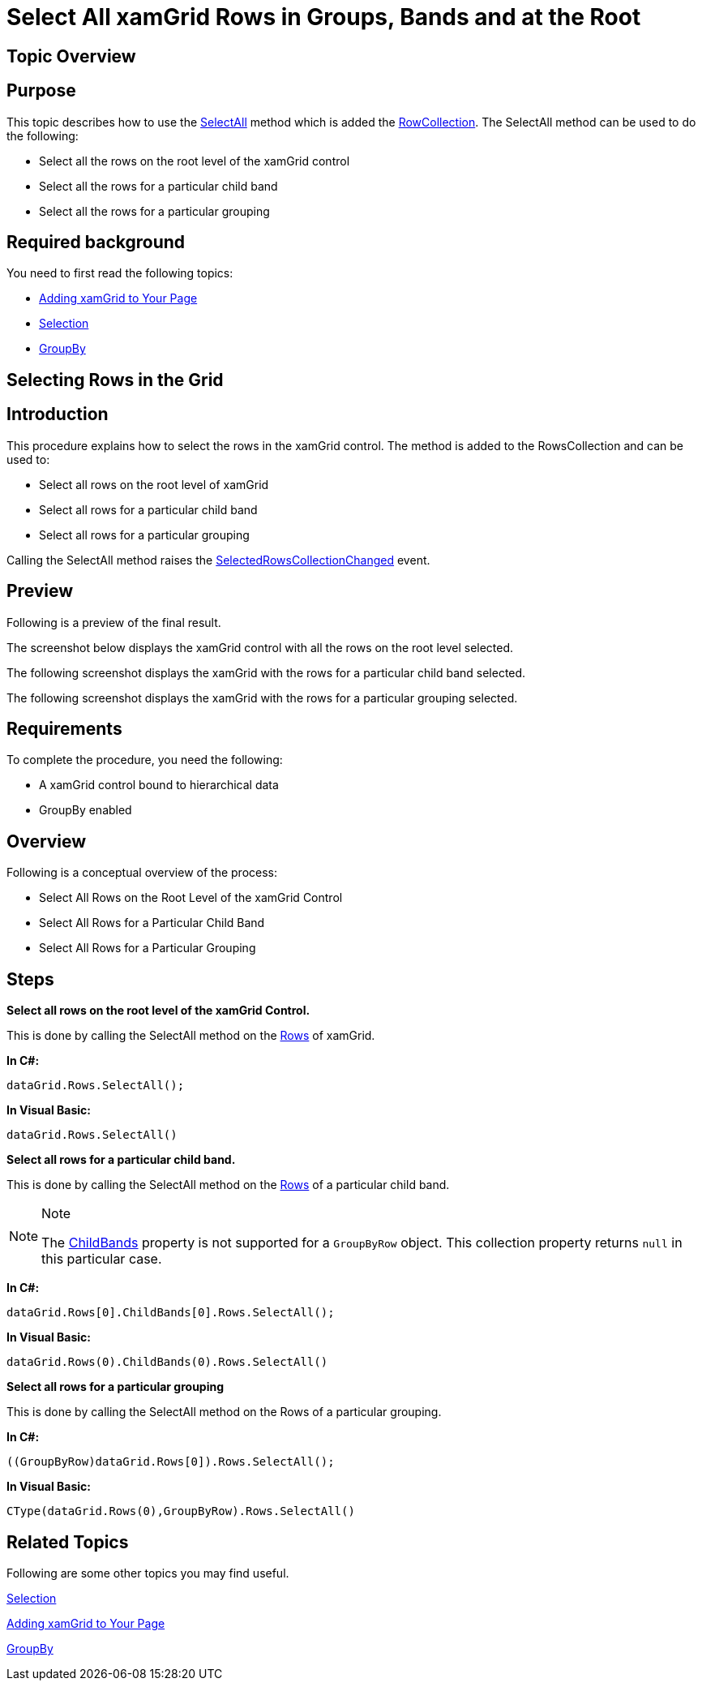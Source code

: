 ﻿////

|metadata|
{
    "name": "xamgrid-select-all-xamgrid-rows-in-groups-bands-and-at-the-root",
    "controlName": ["xamGrid"],
    "tags": ["Grids","Grouping","How Do I","Selection"],
    "guid": "eec34d1d-2f95-49a8-861e-0c45caad33cf",  
    "buildFlags": [],
    "createdOn": "2016-05-25T18:21:56.4932032Z"
}
|metadata|
////

= Select All xamGrid Rows in Groups, Bands and at the Root

== Topic Overview

== Purpose

This topic describes how to use the link:{ApiPlatform}controls.grids.xamgrid.v{ProductVersion}~infragistics.controls.grids.rowcollection~selectall.html[SelectAll] method which is added the link:{ApiPlatform}controls.grids.xamgrid.v{ProductVersion}~infragistics.controls.grids.rowcollection.html[RowCollection]. The SelectAll method can be used to do the following:

* Select all the rows on the root level of the xamGrid control
* Select all the rows for a particular child band
* Select all the rows for a particular grouping

== Required background

You need to first read the following topics:

* link:xamgrid-adding-xamgrid-to-your-page.html[Adding xamGrid to Your Page]
* link:xamgrid-selection.html[Selection]
* link:xamgrid-groupby.html[GroupBy]

== Selecting Rows in the Grid

== Introduction

This procedure explains how to select the rows in the xamGrid control. The method is added to the RowsCollection and can be used to:

* Select all rows on the root level of xamGrid
* Select all rows for a particular child band
* Select all rows for a particular grouping

Calling the SelectAll method raises the link:{ApiPlatform}controls.grids.xamgrid.v{ProductVersion}~infragistics.controls.grids.xamgrid~selectedrowscollectionchanged_ev.html[SelectedRowsCollectionChanged] event.

== Preview

Following is a preview of the final result.

The screenshot below displays the xamGrid control with all the rows on the root level selected.

ifdef::sl,wpf[]
image::images/Select_All_xamGrid_Rows_in_Groups_Bands_and_at_the_Root_01.png[]
endif::sl,wpf[]

ifdef::win-rt[]
image::images/RT_Select_All_xamGrid_Rows_in_Groups_Bands_and_at_the_Root_01.png[]
endif::win-rt[]

The following screenshot displays the xamGrid with the rows for a particular child band selected.

ifdef::sl,wpf[]
image::images/Select_All_xamGrid_Rows_in_Groups_Bands_and_at_the_Root_02.png[]
endif::sl,wpf[]

ifdef::win-rt[]
image::images/RT_Select_All_xamGrid_Rows_in_Groups_Bands_and_at_the_Root_02.png[]
endif::win-rt[]

The following screenshot displays the xamGrid with the rows for a particular grouping selected.

ifdef::sl,wpf[]
image::images/Select_All_xamGrid_Rows_in_Groups_Bands_and_at_the_Root_03.png[]
endif::sl,wpf[]

ifdef::win-rt[]
image::images/RT_Select_All_xamGrid_Rows_in_Groups_Bands_and_at_the_Root_03.png[]
endif::win-rt[]

== Requirements

To complete the procedure, you need the following:

* A xamGrid control bound to hierarchical data
* GroupBy enabled

== Overview

Following is a conceptual overview of the process:

* Select All Rows on the Root Level of the xamGrid Control
* Select All Rows for a Particular Child Band
* Select All Rows for a Particular Grouping

== Steps

*Select all rows on the root level of the xamGrid Control.*

This is done by calling the SelectAll method on the link:{ApiPlatform}controls.grids.xamgrid.v{ProductVersion}~infragistics.controls.grids.xamgrid~rows.html[Rows] of xamGrid.

*In C#:*

----
dataGrid.Rows.SelectAll();
----

*In Visual Basic:*

----
dataGrid.Rows.SelectAll()
----

*Select all rows for a particular child band.*

This is done by calling the SelectAll method on the link:{ApiPlatform}controls.grids.xamgrid.v{ProductVersion}~infragistics.controls.grids.childbandrowsmanager~rows.html[Rows] of a particular child band.

.Note
[NOTE]
====
The link:{ApiPlatform}controls.grids.xamgrid.v{ProductVersion}~infragistics.controls.grids.row~childbands.html[ChildBands] property is not supported for a `GroupByRow` object. This collection property returns `null` in this particular case.
====

*In C#:*

----
dataGrid.Rows[0].ChildBands[0].Rows.SelectAll();
----

*In Visual Basic:*

----
dataGrid.Rows(0).ChildBands(0).Rows.SelectAll()
----

*Select all rows for a particular grouping*

This is done by calling the SelectAll method on the Rows of a particular grouping.

*In C#:*

----
((GroupByRow)dataGrid.Rows[0]).Rows.SelectAll();
----

*In Visual Basic:*

----
CType(dataGrid.Rows(0),GroupByRow).Rows.SelectAll()
----

== *Related Topics*

Following are some other topics you may find useful.

link:xamgrid-selection.html[Selection]

link:xamgrid-adding-xamgrid-to-your-page.html[Adding xamGrid to Your Page]

link:xamgrid-groupby.html[GroupBy]